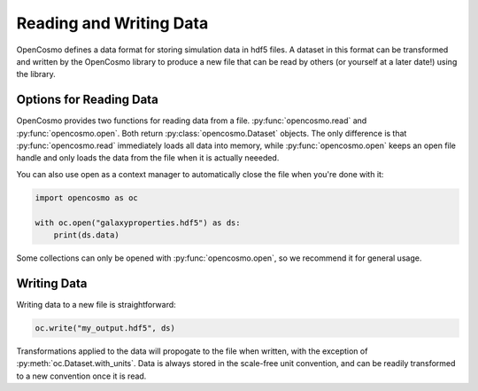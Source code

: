 Reading and Writing Data
========================
OpenCosmo defines a data format for storing simulation data in hdf5 files. A dataset in this format can be transformed and written by the OpenCosmo library to produce a new file that can be read by others (or yourself at a later date!) using the library.

Options for Reading Data
------------------------

OpenCosmo provides two functions for reading data from a file. :py:func:`opencosmo.read` and :py:func:`opencosmo.open`. Both return :py:class:`opencosmo.Dataset` objects. The only difference is that :py:func:`opencosmo.read` immediately loads all data into memory, while :py:func:`opencosmo.open` keeps an open file handle and only loads the data from the file when it is actually neeeded.

You can also use open as a context manager to automatically close the file when you're done with it:

.. code-block:: python

   import opencosmo as oc

   with oc.open("galaxyproperties.hdf5") as ds:
       print(ds.data)

Some collections can only be opened with :py:func:`opencosmo.open`, so we recommend it for general usage.

Writing Data
------------

Writing data to a new file is straightforward:

.. code-block:: python

   oc.write("my_output.hdf5", ds)

Transformations applied to the data will propogate to the file when written, with the exception of :py:meth:`oc.Dataset.with_units`. Data is always stored in the scale-free unit convention, and can be readily transformed to a new convention once it is read.


